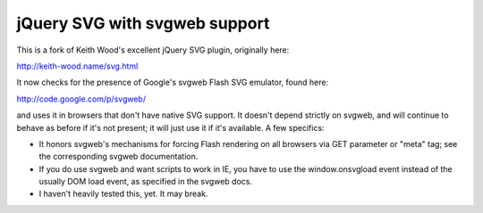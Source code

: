 jQuery SVG with svgweb support
==============================

This is a fork of Keith Wood's excellent jQuery SVG plugin, originally here:

http://keith-wood.name/svg.html

It now checks for the presence of Google's svgweb Flash SVG emulator, found here:

http://code.google.com/p/svgweb/

and uses it in browsers that don't have native SVG support. It doesn't depend
strictly on svgweb, and will continue to behave as before if it's not present;
it will just use it if it's available. A few specifics:

* It honors svgweb's mechanisms for forcing Flash rendering on all browsers via
  GET parameter or "meta" tag; see the corresponding svgweb documentation.
* If you do use svgweb and want scripts to work in IE, you have to use the
  window.onsvgload event instead of the usually DOM load event, as specified in
  the svgweb docs.
* I haven't heavily tested this, yet. It may break.